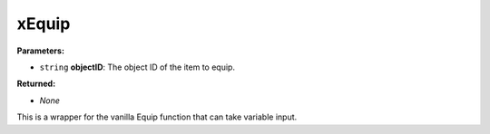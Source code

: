 
xEquip
========================================================

**Parameters:**

- ``string`` **objectID**: The object ID of the item to equip.

**Returned:**

- *None*

This is a wrapper for the vanilla Equip function that can take variable input.
